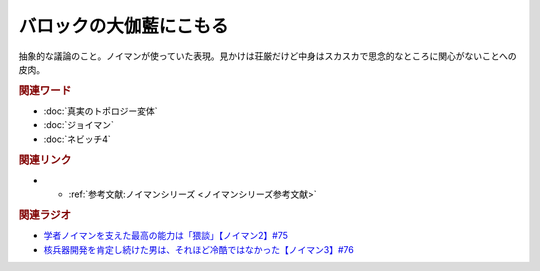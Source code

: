 バロックの大伽藍にこもる
==========================================
.. glossary::
    バロックの大伽藍にこもる : は

抽象的な議論のこと。ノイマンが使っていた表現。見かけは荘厳だけど中身はスカスカで思念的なところに関心がないことへの皮肉。


.. rubric:: 関連ワード
* :doc:`真実のトポロジー変体` 
* :doc:`ジョイマン` 
* :doc:`ネビッチ4` 

.. rubric:: 関連リンク
* * :ref:`参考文献:ノイマンシリーズ <ノイマンシリーズ参考文献>`

.. rubric:: 関連ラジオ
* `学者ノイマンを支えた最高の能力は「猥談」【ノイマン2】#75`_
* `核兵器開発を肯定し続けた男は、それほど冷酷ではなかった【ノイマン3】#76`_

.. _学者ノイマンを支えた最高の能力は「猥談」【ノイマン2】#75: https://www.youtube.com/watch?v=cQJdbBU7Btw
.. _核兵器開発を肯定し続けた男は、それほど冷酷ではなかった【ノイマン3】#76: https://www.youtube.com/watch?v=pZ8VlOeuOGE
